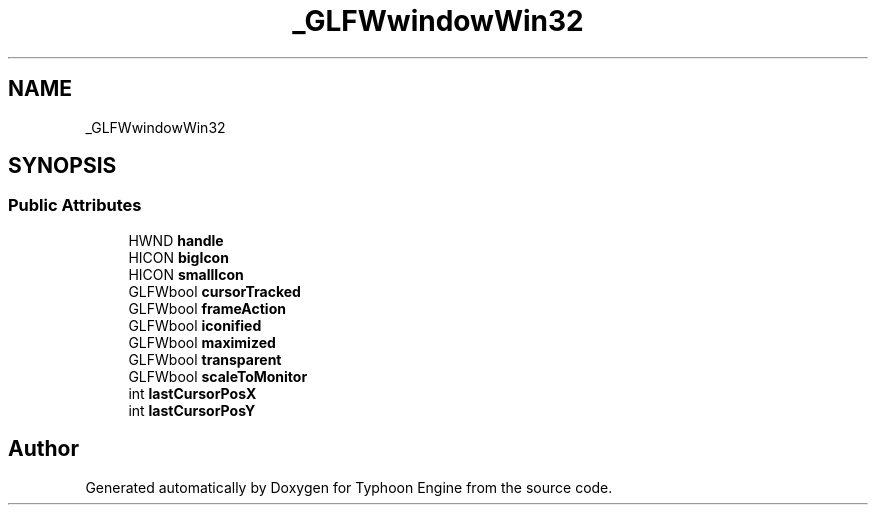 .TH "_GLFWwindowWin32" 3 "Sat Jul 20 2019" "Version 0.1" "Typhoon Engine" \" -*- nroff -*-
.ad l
.nh
.SH NAME
_GLFWwindowWin32
.SH SYNOPSIS
.br
.PP
.SS "Public Attributes"

.in +1c
.ti -1c
.RI "HWND \fBhandle\fP"
.br
.ti -1c
.RI "HICON \fBbigIcon\fP"
.br
.ti -1c
.RI "HICON \fBsmallIcon\fP"
.br
.ti -1c
.RI "GLFWbool \fBcursorTracked\fP"
.br
.ti -1c
.RI "GLFWbool \fBframeAction\fP"
.br
.ti -1c
.RI "GLFWbool \fBiconified\fP"
.br
.ti -1c
.RI "GLFWbool \fBmaximized\fP"
.br
.ti -1c
.RI "GLFWbool \fBtransparent\fP"
.br
.ti -1c
.RI "GLFWbool \fBscaleToMonitor\fP"
.br
.ti -1c
.RI "int \fBlastCursorPosX\fP"
.br
.ti -1c
.RI "int \fBlastCursorPosY\fP"
.br
.in -1c

.SH "Author"
.PP 
Generated automatically by Doxygen for Typhoon Engine from the source code\&.
